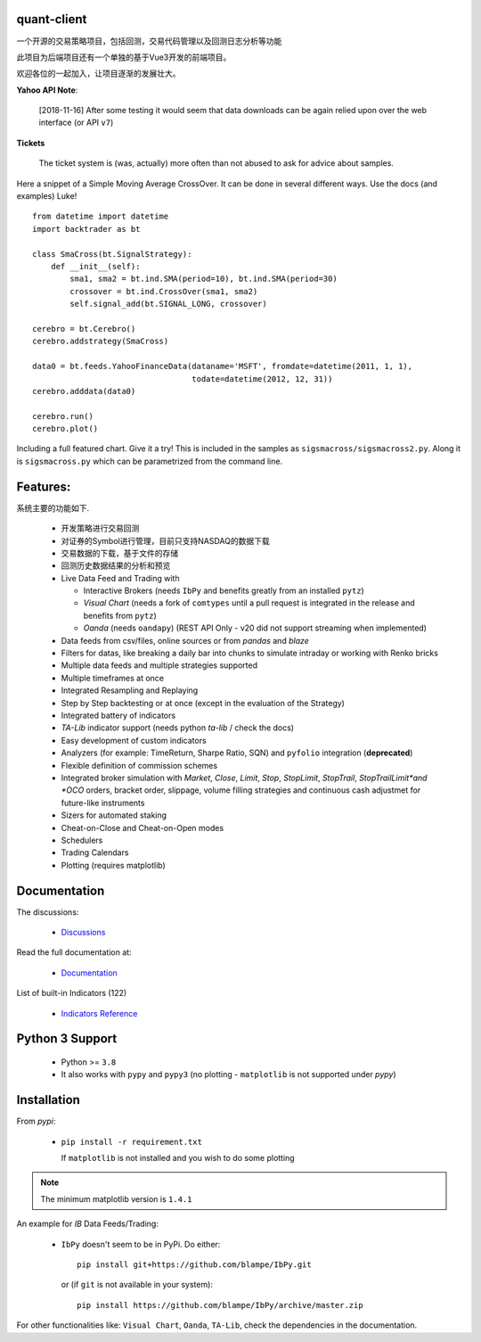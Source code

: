 quant-client
==========

 
一个开源的交易策略项目，包括回测，交易代码管理以及回测日志分析等功能

此项目为后端项目还有一个单独的基于Vue3开发的前端项目。

欢迎各位的一起加入，让项目逐渐的发展壮大。

.. image:: https://img.shields.io/pypi/v/backtrader.svg
   :alt: PyPi Version
   :scale: 100%
   :target: https://pypi.python.org/pypi/backtrader/

..  .. image:: https://img.shields.io/pypi/dm/backtrader.svg
       :alt: PyPi Monthly Donwloads
       :scale: 100%
       :target: https://pypi.python.org/pypi/backtrader/

.. image:: https://img.shields.io/pypi/l/backtrader.svg
   :alt: License
   :scale: 100%
   :target: https://github.com/backtrader/backtrader/blob/master/LICENSE
.. image:: https://travis-ci.org/backtrader/backtrader.png?branch=master
   :alt: Travis-ci Build Status
   :scale: 100%
   :target: https://travis-ci.org/backtrader/backtrader
.. image:: https://img.shields.io/pypi/pyversions/backtrader.svg
   :alt: Python versions
   :scale: 100%
   :target: https://pypi.python.org/pypi/backtrader/

**Yahoo API Note**:

  [2018-11-16] After some testing it would seem that data downloads can be
  again relied upon over the web interface (or API ``v7``)

**Tickets**

  The ticket system is (was, actually) more often than not abused to ask for
  advice about samples.

Here a snippet of a Simple Moving Average CrossOver. It can be done in several
different ways. Use the docs (and examples) Luke!
::

  from datetime import datetime
  import backtrader as bt

  class SmaCross(bt.SignalStrategy):
      def __init__(self):
          sma1, sma2 = bt.ind.SMA(period=10), bt.ind.SMA(period=30)
          crossover = bt.ind.CrossOver(sma1, sma2)
          self.signal_add(bt.SIGNAL_LONG, crossover)

  cerebro = bt.Cerebro()
  cerebro.addstrategy(SmaCross)

  data0 = bt.feeds.YahooFinanceData(dataname='MSFT', fromdate=datetime(2011, 1, 1),
                                    todate=datetime(2012, 12, 31))
  cerebro.adddata(data0)

  cerebro.run()
  cerebro.plot()

Including a full featured chart. Give it a try! This is included in the samples
as ``sigsmacross/sigsmacross2.py``. Along it is ``sigsmacross.py`` which can be
parametrized from the command line.

Features:
=========

系统主要的功能如下.

  - 开发策略进行交易回测
  - 对证券的Symbol进行管理，目前只支持NASDAQ的数据下载
  - 交易数据的下载，基于文件的存储
  - 回测历史数据结果的分析和预览
  - Live Data Feed and Trading with

    - Interactive Brokers (needs ``IbPy`` and benefits greatly from an
      installed ``pytz``)
    - *Visual Chart* (needs a fork of ``comtypes`` until a pull request is
      integrated in the release and benefits from ``pytz``)
    - *Oanda* (needs ``oandapy``) (REST API Only - v20 did not support
      streaming when implemented)

  - Data feeds from csv/files, online sources or from *pandas* and *blaze*
  - Filters for datas, like breaking a daily bar into chunks to simulate
    intraday or working with Renko bricks
  - Multiple data feeds and multiple strategies supported
  - Multiple timeframes at once
  - Integrated Resampling and Replaying
  - Step by Step backtesting or at once (except in the evaluation of the Strategy)
  - Integrated battery of indicators
  - *TA-Lib* indicator support (needs python *ta-lib* / check the docs)
  - Easy development of custom indicators
  - Analyzers (for example: TimeReturn, Sharpe Ratio, SQN) and ``pyfolio``
    integration (**deprecated**)
  - Flexible definition of commission schemes
  - Integrated broker simulation with *Market*, *Close*, *Limit*, *Stop*,
    *StopLimit*, *StopTrail*, *StopTrailLimit*and *OCO* orders, bracket order,
    slippage, volume filling strategies and continuous cash adjustmet for
    future-like instruments
  - Sizers for automated staking
  - Cheat-on-Close and Cheat-on-Open modes
  - Schedulers
  - Trading Calendars
  - Plotting (requires matplotlib)

Documentation
=============

The discussions:

  - `Discussions <https://github.com/mrjiangyan/quant-client/discussions>`_

Read the full documentation at:

  - `Documentation <http://www.backtrader.com/docu>`_

List of built-in Indicators (122)

  - `Indicators Reference <http://www.backtrader.com/docu/indautoref.html>`_

Python 3 Support
==================

  - Python >= ``3.8``

  - It also works with ``pypy`` and ``pypy3`` (no plotting - ``matplotlib`` is
    not supported under *pypy*)

Installation
============

From *pypi*:

  - ``pip install -r requirement.txt``

    If ``matplotlib`` is not installed and you wish to do some plotting

.. note:: The minimum matplotlib version is ``1.4.1``

An example for *IB* Data Feeds/Trading:

  - ``IbPy`` doesn't seem to be in PyPi. Do either::

      pip install git+https://github.com/blampe/IbPy.git

    or (if ``git`` is not available in your system)::

      pip install https://github.com/blampe/IbPy/archive/master.zip

For other functionalities like: ``Visual Chart``, ``Oanda``, ``TA-Lib``, check
the dependencies in the documentation.


